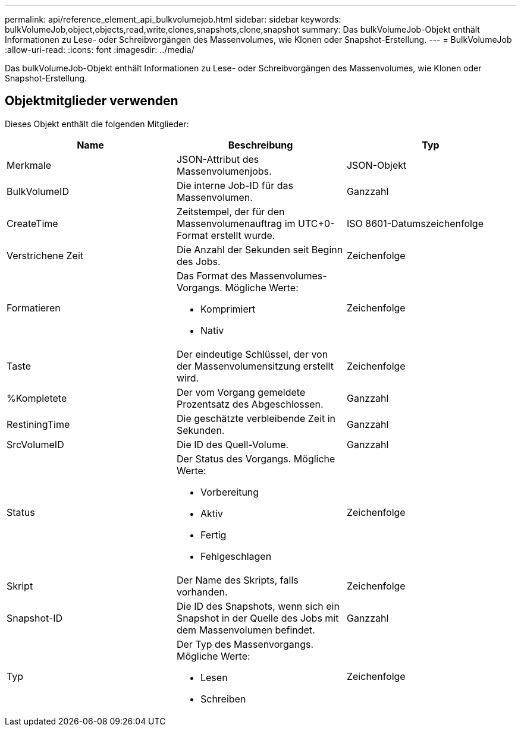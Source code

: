 ---
permalink: api/reference_element_api_bulkvolumejob.html 
sidebar: sidebar 
keywords: bulkVolumeJob,object,objects,read,write,clones,snapshots,clone,snapshot 
summary: Das bulkVolumeJob-Objekt enthält Informationen zu Lese- oder Schreibvorgängen des Massenvolumes, wie Klonen oder Snapshot-Erstellung. 
---
= BulkVolumeJob
:allow-uri-read: 
:icons: font
:imagesdir: ../media/


[role="lead"]
Das bulkVolumeJob-Objekt enthält Informationen zu Lese- oder Schreibvorgängen des Massenvolumes, wie Klonen oder Snapshot-Erstellung.



== Objektmitglieder verwenden

Dieses Objekt enthält die folgenden Mitglieder:

|===
| Name | Beschreibung | Typ 


 a| 
Merkmale
 a| 
JSON-Attribut des Massenvolumenjobs.
 a| 
JSON-Objekt



 a| 
BulkVolumeID
 a| 
Die interne Job-ID für das Massenvolumen.
 a| 
Ganzzahl



 a| 
CreateTime
 a| 
Zeitstempel, der für den Massenvolumenauftrag im UTC+0-Format erstellt wurde.
 a| 
ISO 8601-Datumszeichenfolge



 a| 
Verstrichene Zeit
 a| 
Die Anzahl der Sekunden seit Beginn des Jobs.
 a| 
Zeichenfolge



 a| 
Formatieren
 a| 
Das Format des Massenvolumes-Vorgangs. Mögliche Werte:

* Komprimiert
* Nativ

 a| 
Zeichenfolge



 a| 
Taste
 a| 
Der eindeutige Schlüssel, der von der Massenvolumensitzung erstellt wird.
 a| 
Zeichenfolge



 a| 
%Kompletete
 a| 
Der vom Vorgang gemeldete Prozentsatz des Abgeschlossen.
 a| 
Ganzzahl



 a| 
RestiningTime
 a| 
Die geschätzte verbleibende Zeit in Sekunden.
 a| 
Ganzzahl



 a| 
SrcVolumeID
 a| 
Die ID des Quell-Volume.
 a| 
Ganzzahl



 a| 
Status
 a| 
Der Status des Vorgangs. Mögliche Werte:

* Vorbereitung
* Aktiv
* Fertig
* Fehlgeschlagen

 a| 
Zeichenfolge



 a| 
Skript
 a| 
Der Name des Skripts, falls vorhanden.
 a| 
Zeichenfolge



 a| 
Snapshot-ID
 a| 
Die ID des Snapshots, wenn sich ein Snapshot in der Quelle des Jobs mit dem Massenvolumen befindet.
 a| 
Ganzzahl



 a| 
Typ
 a| 
Der Typ des Massenvorgangs. Mögliche Werte:

* Lesen
* Schreiben

 a| 
Zeichenfolge

|===